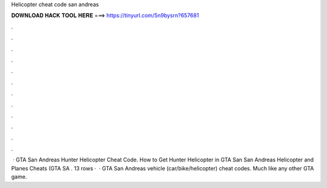 Helicopter cheat code san andreas

𝐃𝐎𝐖𝐍𝐋𝐎𝐀𝐃 𝐇𝐀𝐂𝐊 𝐓𝐎𝐎𝐋 𝐇𝐄𝐑𝐄 ===> https://tinyurl.com/5n9bysrn?657681

.

.

.

.

.

.

.

.

.

.

.

.

 · GTA San Andreas Hunter Helicopter Cheat Code. How to Get Hunter Helicopter in GTA San  San Andreas Helicopter and Planes Cheats (GTA SA . 13 rows ·  · GTA San Andreas vehicle (car/bike/helicopter) cheat codes. Much like any other GTA game.